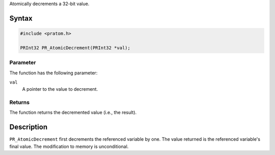 Atomically decrements a 32-bit value.

.. _Syntax:

Syntax
------

.. code:: eval

   #include <pratom.h>

   PRInt32 PR_AtomicDecrement(PRInt32 *val);

.. _Parameter:

Parameter
~~~~~~~~~

The function has the following parameter:

``val``
   A pointer to the value to decrement.

.. _Returns:

Returns
~~~~~~~

The function returns the decremented value (i.e., the result).

.. _Description:

Description
-----------

``PR_AtomicDecrement`` first decrements the referenced variable by one.
The value returned is the referenced variable's final value. The
modification to memory is unconditional.
